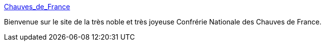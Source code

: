 :jbake-type: post
:jbake-status: published
:jbake-title: Chauves_de_France
:jbake-tags: bizarre,_mois_oct.,_année_2004
:jbake-date: 2004-10-22
:jbake-depth: ../
:jbake-uri: shaarli/1098436416000.adoc
:jbake-source: https://nicolas-delsaux.hd.free.fr/Shaarli?searchterm=http%3A%2F%2Fsite.voila.fr%2FChauves_de_France%2Findex.jhtml&searchtags=bizarre+_mois_oct.+_ann%C3%A9e_2004
:jbake-style: shaarli

http://site.voila.fr/Chauves_de_France/index.jhtml[Chauves_de_France]

Bienvenue sur le site de la très noble et très joyeuse Confrérie Nationale des Chauves de France.
